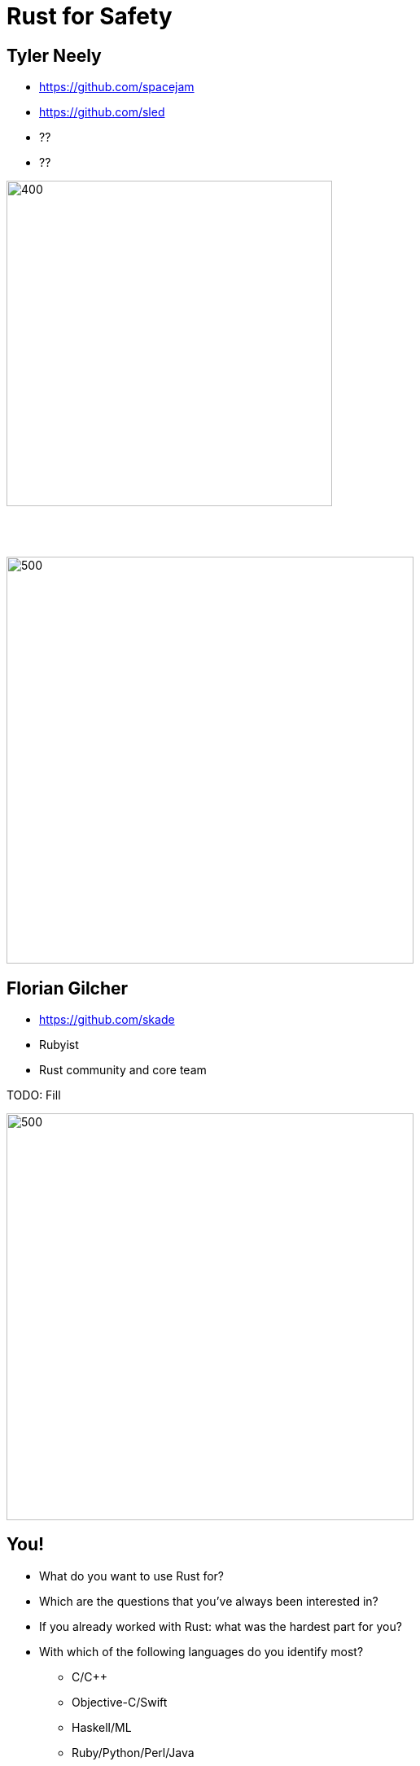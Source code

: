 = Rust for Safety
:icons: font
:lecture: Intro
:table-caption!:
:example-caption!:

[.two-col]
== Tyler Neely

- https://github.com/spacejam
- https://github.com/sled
- ??
- ??

--
image::sled.svg[400,400]

{empty} +
{empty} +

image::ferrous.svg[500,500]
--


[.two-col]
== Florian Gilcher

- https://github.com/skade
- Rubyist
- Rust community and core team

TODO: Fill

--
image::ferrous.svg[500,500]
--

[.centered]
== You!

* What do you want to use Rust for?
* Which are the questions that you've always been interested in?
* If you already worked with Rust: what was the hardest part for you?
* With which of the following languages do you identify most?
  - C/C++
  - Objective-C/Swift
  - Haskell/ML
  - Ruby/Python/Perl/Java

[.centered]
== Course goals

In this workshop, you will:

* Get a solid understanding of the basics of Rust
* Learn Safe Rust
* Understand Rust concurrency guarantees
* Understand the role of unsafe Rust
* Understand Rust lifetimes
* Get a glimpse into the possibility Rust opens

[.centered]
== Out of scope

* FFI
* (Advanced) Generics
* `.async/.await`

[.centered]
== Course Structure

* Theory talks
* Exercises
* Spotlight talks to highlight interesting approaches
* Open Q&A

[.centered]
== Exercises

* Building a small protocol parser
* Testing the parser with `proptest`
* Building a small server accepting the protocol
* Make the server threaded/concurrent

[.centered]
== Curiousity

Ask questions! Many of them! As early as possible!


